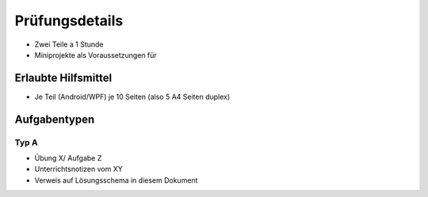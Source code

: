 Prüfungsdetails
===============

* Zwei Teile a 1 Stunde
* Miniprojekte als Voraussetzungen für 

Erlaubte Hilfsmittel
---------------------

* Je Teil (Android/WPF) je 10 Seiten (also 5 A4 Seiten duplex)

Aufgabentypen
-------------

Typ A
.....

* Übung X/ Aufgabe Z
* Unterrichtsnotizen vom XY
* Verweis auf Lösungsschema in diesem Dokument
